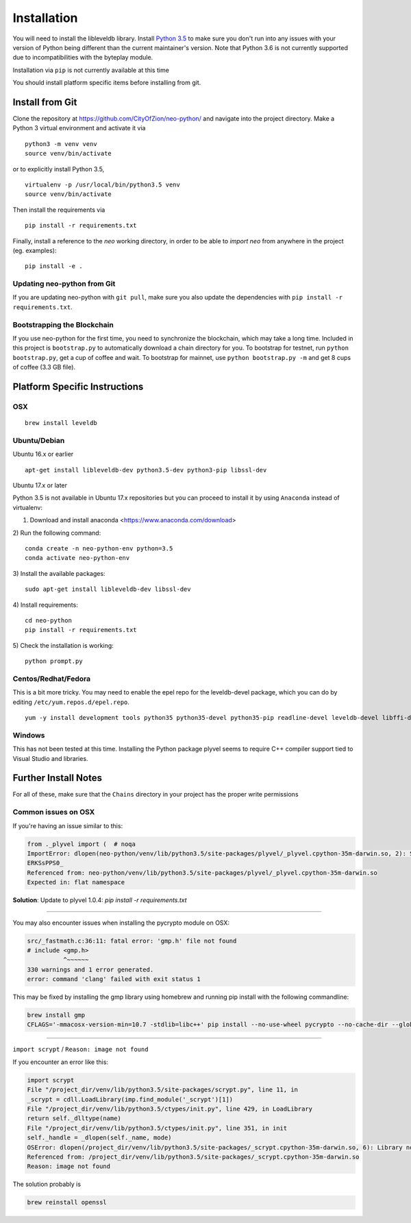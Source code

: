
Installation
------------

You will need to install the libleveldb library. Install `Python 3.5 <https://www.python.org/downloads/release/python-354/>`_ to make sure you don't run into any issues with your version of Python being different than the current maintainer's version. Note that Python 3.6 is not currently supported due to incompatibilities with the byteplay module.

Installation via ``pip`` is not currently available at this time

You should install platform specific items before installing from git.



Install from Git
================

Clone the repository at `https://github.com/CityOfZion/neo-python/ <https://github.com/CityOfZion/neo-python/>`_ and navigate into the project directory.
Make a Python 3 virtual environment and activate it via

::

    python3 -m venv venv
    source venv/bin/activate

or to explicitly install Python 3.5,

::

    virtualenv -p /usr/local/bin/python3.5 venv
    source venv/bin/activate

Then install the requirements via

::

    pip install -r requirements.txt


Finally, install a reference to the `neo` working directory, in order to be able to `import neo` from
anywhere in the project (eg. examples):

::

    pip install -e .


Updating neo-python from Git
""""""""""""""""""""""""""""

If you are updating neo-python with ``git pull``, make sure you also update the dependencies with ``pip install -r requirements.txt``.


Bootstrapping the Blockchain
""""""""""""""""""""""""""""

If you use neo-python for the first time, you need to synchronize the blockchain, which may take a long time. Included in this project is ``bootstrap.py`` to automatically download a chain directory for you. To bootstrap for testnet, run ``python bootstrap.py``, get a cup of coffee and wait. To bootstrap for mainnet, use ``python bootstrap.py -m`` and get 8 cups of coffee (3.3 GB file).


Platform Specific Instructions
==============================

OSX
"""

::

    brew install leveldb

Ubuntu/Debian
"""""""""""""

Ubuntu 16.x or earlier
::

    apt-get install libleveldb-dev python3.5-dev python3-pip libssl-dev

Ubuntu 17.x or later

Python 3.5 is not available in Ubuntu 17.x repositories but you can proceed to install it by using  ``Anaconda``  instead of virtualenv:

1) Download and install anaconda <https://www.anaconda.com/download>

2) Run the following command:
::
    conda create -n neo-python-env python=3.5
    conda activate neo-python-env

3) Install the available packages:
::

    sudo apt-get install libleveldb-dev libssl-dev

4) Install requirements:
::
    cd neo-python
    pip install -r requirements.txt
    
5) Check the installation is working:
::
    python prompt.py
    
Centos/Redhat/Fedora
""""""""""""""""""""

This is a bit more tricky. You may need to enable the epel repo for the leveldb-devel package, which you can do by editing ``/etc/yum.repos.d/epel.repo``.

::

    yum -y install development tools python35 python35-devel python35-pip readline-devel leveldb-devel libffi-devel


Windows
"""""""
This has not been tested at this time. Installing the Python package plyvel seems to require C++ compiler support tied to Visual Studio and libraries.


Further Install Notes
=====================

For all of these, make sure that the ``Chains`` directory in your project has the proper write permissions

Common issues on OSX
""""""""""""""""""""

If you're having an issue similar to this:

.. code-block:: sh

    from ._plyvel import (  # noqa
    ImportError: dlopen(neo-python/venv/lib/python3.5/site-packages/plyvel/_plyvel.cpython-35m-darwin.so, 2): Symbol not found: __ZN7leveldb2DB4OpenERKNS_7Options
    ERKSsPPS0_
    Referenced from: neo-python/venv/lib/python3.5/site-packages/plyvel/_plyvel.cpython-35m-darwin.so
    Expected in: flat namespace

**Solution**: Update to plyvel 1.0.4: `pip install -r requirements.txt`

-----

You may also encounter issues when installing the pycrypto module on OSX:

.. code-block:: sh

    src/_fastmath.c:36:11: fatal error: 'gmp.h' file not found
    # include <gmp.h>
              ^~~~~~~
    330 warnings and 1 error generated.
    error: command 'clang' failed with exit status 1

This may be fixed by installing the gmp library using homebrew and running pip install with the following commandline:

.. code-block:: sh

    brew install gmp
    CFLAGS='-mmacosx-version-min=10.7 -stdlib=libc++' pip install --no-use-wheel pycrypto --no-cache-dir --global-option=build_ext --global-option="-I/usr/local/Cellar/gmp/6.1.2/include/" --global-option="-L/usr/local/lib"

-----

``import scrypt`` / ``Reason: image not found``

If you encounter an error like this:

.. code-block:: sh

    import scrypt
    File "/project_dir/venv/lib/python3.5/site-packages/scrypt.py", line 11, in
    _scrypt = cdll.LoadLibrary(imp.find_module('_scrypt')[1])
    File "/project_dir/venv/lib/python3.5/ctypes/init.py", line 429, in LoadLibrary
    return self._dlltype(name)
    File "/project_dir/venv/lib/python3.5/ctypes/init.py", line 351, in init
    self._handle = _dlopen(self._name, mode)
    OSError: dlopen(/project_dir/venv/lib/python3.5/site-packages/_scrypt.cpython-35m-darwin.so, 6): Library not loaded: /usr/local/opt/openssl/lib/libcrypto.1.0.0.dylib
    Referenced from: /project_dir/venv/lib/python3.5/site-packages/_scrypt.cpython-35m-darwin.so
    Reason: image not found

The solution probably is

.. code-block:: sh

    brew reinstall openssl
